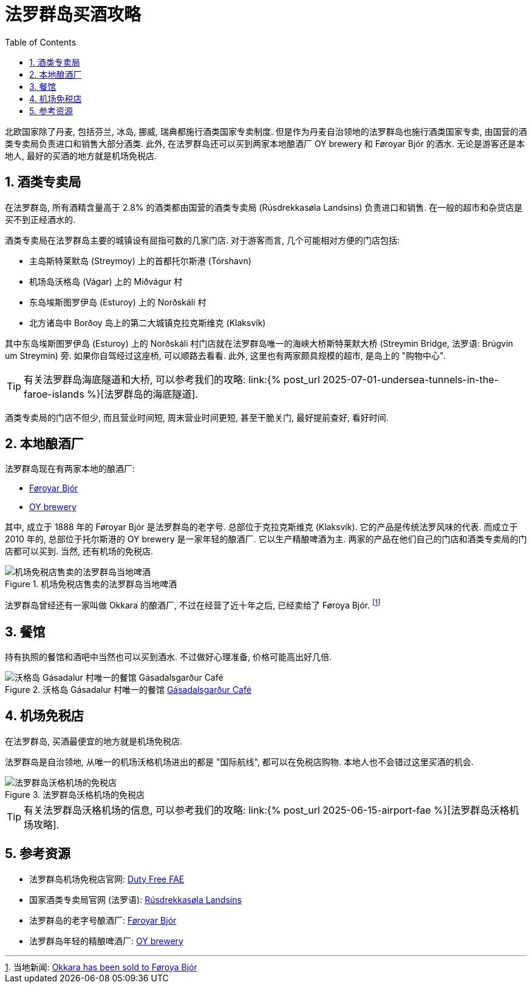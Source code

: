 = 法罗群岛买酒攻略
:page-subtitle: Alcohol in the Faroe Islands
:page-modified_time: 2025-09-16 12:00:00 +0800
:page-date: 2025-06-28 15:00:00 +0100
:page-image: assets/images/2025/lofoten-faroe/alcohol-in-the-faroe-islands/bjor.fo.png
:page-layout: post
:page-categories: posts
:page-tags: [2025-Lofoten-Faroe, 欧洲, 北欧, 斯堪的纳维亚, 丹麦, 法罗群岛, 美酒]
:page-liquid:
:toc:
:sectnums:
:url-undersea-tunnels: {% post_url 2025-07-01-undersea-tunnels-in-the-faroe-islands %}
:url-airport-fae: {% post_url 2025-06-15-airport-fae %}


北欧国家除了丹麦, 包括芬兰, 冰岛, 挪威, 瑞典都施行酒类国家专卖制度. 但是作为丹麦自治领地的法罗群岛也施行酒类国家专卖, 由国营的酒类专卖局负责进口和销售大部分酒类. 此外, 在法罗群岛还可以买到两家本地酿酒厂 OY brewery 和 Føroyar Bjór 的酒水. 无论是游客还是本地人, 最好的买酒的地方就是机场免税店.

[#national-monopoly-on-alcohol]
== 酒类专卖局

在法罗群岛, 所有酒精含量高于 2.8% 的酒类都由国营的酒类专卖局 (Rúsdrekkasøla Landsins) 负责进口和销售. 在一般的超市和杂货店是买不到正经酒水的.

酒类专卖局在法罗群岛主要的城镇设有屈指可数的几家门店. 对于游客而言, 几个可能相对方便的门店包括:

* 主岛斯特莱默岛 (Streymoy) 上的首都托尔斯港 (Tórshavn)
* 机场岛沃格岛 (Vágar) 上的 Miðvágur 村
* 东岛埃斯图罗伊岛 (Esturoy) 上的 Norðskáli 村
* 北方诸岛中 Borðoy 岛上的第二大城镇克拉克斯维克 (Klaksvík)

其中东岛埃斯图罗伊岛 (Esturoy) 上的 Norðskáli 村门店就在法罗群岛唯一的海峡大桥斯特莱默大桥 (Streymin Bridge, 法罗语: Brúgvin um Streymin) 旁. 如果你自驾经过这座桥, 可以顺路去看看. 此外, 这里也有两家颇具规模的超市, 是岛上的 "购物中心".

TIP: 有关法罗群岛海底隧道和大桥, 可以参考我们的攻略: link:{url-undersea-tunnels}[法罗群岛的海底隧道].

酒类专卖局的门店不但少, 而且营业时间短, 周末营业时间更短, 甚至干脆关门, 最好提前查好, 看好时间.

[#local-breweries]
== 本地酿酒厂

法罗群岛现在有两家本地的酿酒厂:

* https://bjor.fo/[Føroyar Bjór]
* https://www.oy.fo/en/oy[OY brewery]

其中, 成立于 1888 年的 Føroyar Bjór 是法罗群岛的老字号. 总部位于克拉克斯维克 (Klaksvík). 它的产品是传统法罗风味的代表. 而成立于 2010 年的, 总部位于托尔斯港的 OY brewery 是一家年轻的酿酒厂. 它以生产精酿啤酒为主. 两家的产品在他们自己的门店和酒类专卖局的门店都可以买到. 当然, 还有机场的免税店.

.机场免税店售卖的法罗群岛当地啤酒
image::assets/images/2025/lofoten-faroe/alcohol-in-the-faroe-islands/faroese-beers.webp[机场免税店售卖的法罗群岛当地啤酒]

法罗群岛曾经还有一家叫做 Okkara 的酿酒厂, 不过在经营了近十年之后, 已经卖给了 Føroya Bjór. footnote:[当地新闻: https://local.fo/okkara-has-been-sold-to-foroya-bjor/[Okkara has been sold to Føroya Bjór]]

[#at-restaurants]
== 餐馆

持有执照的餐馆和酒吧中当然也可以买到酒水. 不过做好心理准备, 价格可能高出好几倍.

.沃格岛 Gásadalur 村唯一的餐馆 https://gasadal.fo/?_l=en[Gásadalsgarður Café]
image::assets/images/2025/lofoten-faroe/alcohol-in-the-faroe-islands/beers-at-gasadalsgardur-cafe.webp[沃格岛 Gásadalur 村唯一的餐馆 Gásadalsgarður Café]

[#dutyfree-fae]
== 机场免税店

在法罗群岛, 买酒最便宜的地方就是机场免税店. 

法罗群岛是自治领地, 从唯一的机场沃格机场进出的都是 "国际航线", 都可以在免税店购物. 本地人也不会错过这里买酒的机会.

.法罗群岛沃格机场的免税店
image::assets/images/2025/lofoten-faroe/alcohol-in-the-faroe-islands/fae-dutyfree.webp[法罗群岛沃格机场的免税店]

TIP: 有关法罗群岛沃格机场的信息, 可以参考我们的攻略: link:{url-airport-fae}[法罗群岛沃格机场攻略].

[#reources]
== 参考资源

* 法罗群岛机场免税店官网: https://en.dutyfree.fo[Duty Free FAE]
* 国家酒类专卖局官网 (法罗语): https://rusan.fo[Rúsdrekkasøla Landsins]
* 法罗群岛的老字号酿酒厂: https://bjor.fo/[Føroyar Bjór]
* 法罗群岛年轻的精酿啤酒厂: https://www.oy.fo/en/oy[OY brewery]
